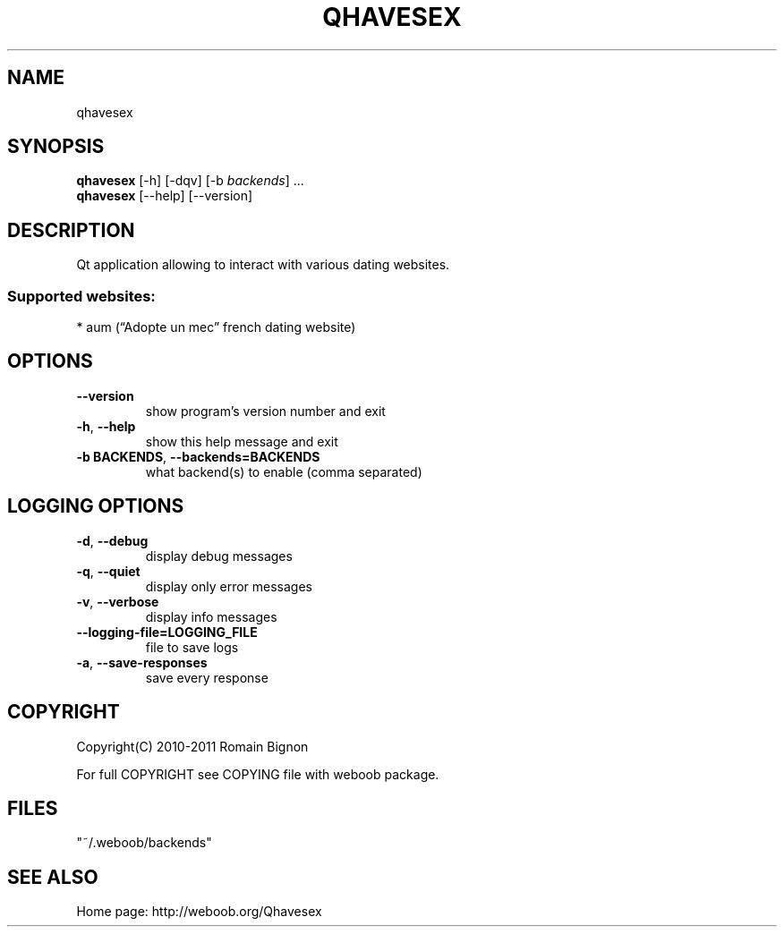 .TH QHAVESEX 1 "10 October 2011" "qhavesex 0\&.9"
.SH NAME
qhavesex
.SH SYNOPSIS
.B qhavesex
[\-h] [\-dqv] [\-b \fIbackends\fR] ...
.br
.B qhavesex
[\-\-help] [\-\-version]

.SH DESCRIPTION
.LP

Qt application allowing to interact with various dating websites.

.SS Supported websites:
* aum (“Adopte un mec” french dating website)
.SH OPTIONS
.TP
\fB\-\-version\fR
show program's version number and exit
.TP
\fB\-h\fR, \fB\-\-help\fR
show this help message and exit
.TP
\fB\-b BACKENDS\fR, \fB\-\-backends=BACKENDS\fR
what backend(s) to enable (comma separated)

.SH LOGGING OPTIONS
.TP
\fB\-d\fR, \fB\-\-debug\fR
display debug messages
.TP
\fB\-q\fR, \fB\-\-quiet\fR
display only error messages
.TP
\fB\-v\fR, \fB\-\-verbose\fR
display info messages
.TP
\fB\-\-logging\-file=LOGGING_FILE\fR
file to save logs
.TP
\fB\-a\fR, \fB\-\-save\-responses\fR
save every response

.SH COPYRIGHT
Copyright(C) 2010-2011 Romain Bignon
.LP
For full COPYRIGHT see COPYING file with weboob package.
.LP
.RE
.SH FILES
"~/.weboob/backends" 

.SH SEE ALSO
Home page: http://weboob.org/Qhavesex
